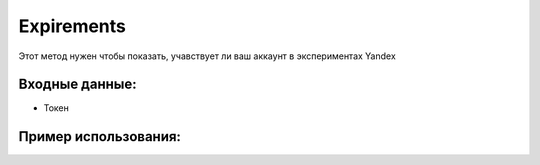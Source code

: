 Expirements
==================================
Этот метод нужен чтобы показать, учавствует ли ваш аккаунт в экспериментах Yandex


Входные данные:
-----------

* Токен

Пример использования:
---------
.. code-block:: csharp
     :linenos:
        
     using System;
     using YandexMusicApi;

     namespace ConsoleApp1
     {
        class Program
        {
           static void Main(string[] args)
           {
              Token.token = "YOURTOKEN";
              Console.WriteLine(Account.Expirements());
           }
        }
     }
